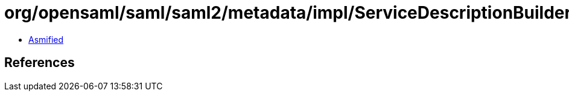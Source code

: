 = org/opensaml/saml/saml2/metadata/impl/ServiceDescriptionBuilder.class

 - link:ServiceDescriptionBuilder-asmified.java[Asmified]

== References

